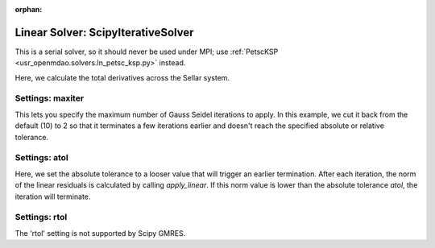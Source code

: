 :orphan:

.. _scipyiterativesolver:

Linear Solver: ScipyIterativeSolver
===================================

This is a serial solver, so it should never be used under MPI; use :ref:`PetscKSP <usr_openmdao.solvers.ln_petsc_ksp.py>`
instead.

Here, we calculate the total derivatives across the Sellar system.

.. embed-test::
    openmdao.solvers.tests.test_ln_scipy.TestScipyIterativeSolverFeature.test_specify_solver

Settings: maxiter
-----------------

This lets you specify the maximum number of Gauss Seidel iterations to apply. In this example, we
cut it back from the default (10) to 2 so that it terminates a few iterations earlier and doesn't
reach the specified absolute or relative tolerance.

.. embed-test::
    openmdao.solvers.tests.test_ln_scipy.TestScipyIterativeSolverFeature.test_feature_maxiter

Settings: atol
--------------

Here, we set the absolute tolerance to a looser value that will trigger an earlier termination. After
each iteration, the norm of the linear residuals is calculated by calling `apply_linear`. If this norm value is lower than the absolute
tolerance `atol`, the iteration will terminate.

.. embed-test::
    openmdao.solvers.tests.test_ln_scipy.TestScipyIterativeSolverFeature.test_feature_atol

Settings: rtol
--------------

The 'rtol' setting is not supported by Scipy GMRES.

.. tags:: Solver, LinearSolver